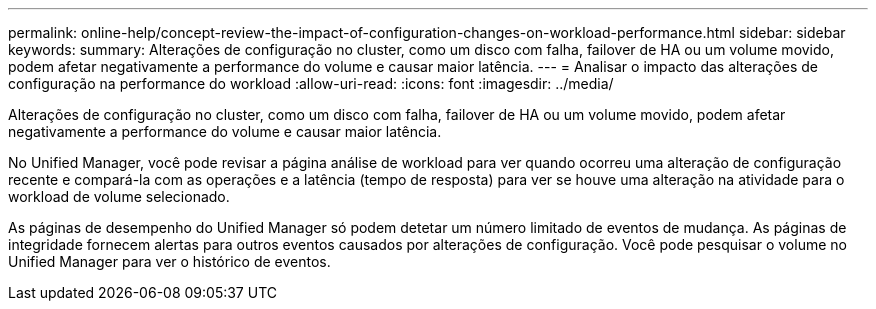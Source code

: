 ---
permalink: online-help/concept-review-the-impact-of-configuration-changes-on-workload-performance.html 
sidebar: sidebar 
keywords:  
summary: Alterações de configuração no cluster, como um disco com falha, failover de HA ou um volume movido, podem afetar negativamente a performance do volume e causar maior latência. 
---
= Analisar o impacto das alterações de configuração na performance do workload
:allow-uri-read: 
:icons: font
:imagesdir: ../media/


[role="lead"]
Alterações de configuração no cluster, como um disco com falha, failover de HA ou um volume movido, podem afetar negativamente a performance do volume e causar maior latência.

No Unified Manager, você pode revisar a página análise de workload para ver quando ocorreu uma alteração de configuração recente e compará-la com as operações e a latência (tempo de resposta) para ver se houve uma alteração na atividade para o workload de volume selecionado.

As páginas de desempenho do Unified Manager só podem detetar um número limitado de eventos de mudança. As páginas de integridade fornecem alertas para outros eventos causados por alterações de configuração. Você pode pesquisar o volume no Unified Manager para ver o histórico de eventos.
